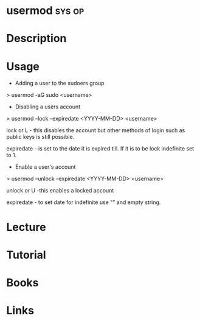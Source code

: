 #+TAGS: sys op


* usermod							     :sys:op:
* Description
* Usage

+ Adding a user to the sudoers group

> usermod -aG sudo <username>

+ Disabling a users account

> usermod --lock --expiredate <YYYY-MM-DD> <username>

lock or L - this disables the account but other methods of login such as
public keys is still possible.

expiredate - is set to the date it is expired till. If it is to be lock
indefinite set to 1.

+ Enable a user's account

> usermod --unlock --expiredate <YYYY-MM-DD> <username>

unlock or U -this enables a locked account 

expiredate - to set date for indefinite use "" and empty string.
* Lecture
* Tutorial
* Books
* Links

